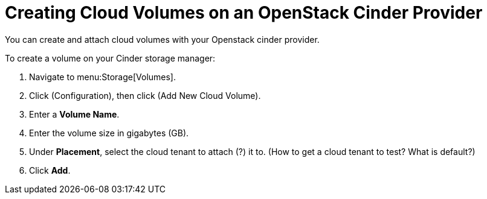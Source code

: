 [[creating_cloud_volumes_cinder]]
= Creating Cloud Volumes on an OpenStack Cinder Provider

You can create and attach cloud volumes with your Openstack cinder provider.

To create a volume on your Cinder storage manager:

. Navigate to menu:Storage[Volumes].
. Click (Configuration), then click  (Add New Cloud Volume).
. Enter a *Volume Name*.
. Enter the volume size in gigabytes (GB).
. Under *Placement*, select the cloud tenant to attach (?) it to. (How to get a cloud tenant to test? What is default?)
. Click *Add*.